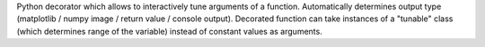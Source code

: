 
Python decorator which allows to interactively tune arguments of a function.
Automatically determines output type (matplotlib / numpy image / return value / console output).
Decorated function can take instances of a "tunable" class (which determines range of the variable) instead of constant values as arguments.


